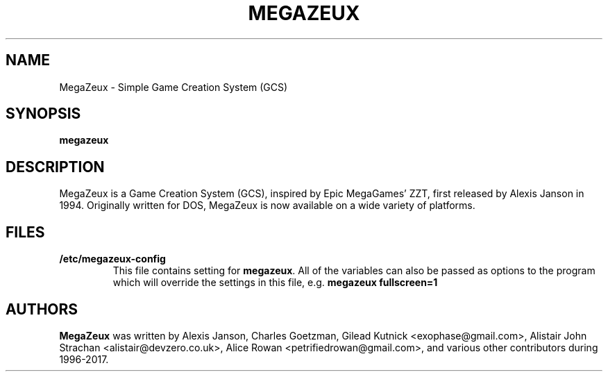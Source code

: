 .TH MEGAZEUX 1 "2017-11-22"
.SH NAME
MegaZeux - Simple Game Creation System (GCS)

.SH SYNOPSIS
.B megazeux
.SH DESCRIPTION
MegaZeux is a Game Creation System (GCS), inspired by Epic MegaGames' ZZT,
first released by Alexis Janson in 1994.  Originally written for DOS,
MegaZeux is now available on a wide variety of platforms.

.SH FILES
.TP
.B /etc/megazeux-config
This file contains setting for \fBmegazeux\fP. All of the variables can
also be passed as options to the program which will override the settings
in this file, e.g. \fBmegazeux fullscreen=1\fP

.SH AUTHORS
.B MegaZeux
was written by Alexis Janson, Charles Goetzman,
Gilead Kutnick <exophase@gmail.com>,
Alistair John Strachan <alistair@devzero.co.uk>,
Alice Rowan <petrifiedrowan@gmail.com>,
and various other contributors during 1996-2017.
